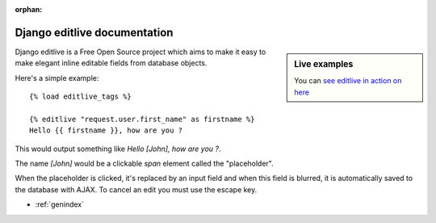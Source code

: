 :orphan:

.. _contents:

.. |example1| image:: /_static/examples/example-1.png
.. |example2| image:: /_static/examples/example-2.png


Django editlive documentation
=============================

.. sidebar:: Live examples

    You can `see editlive in action on here`__

.. __: http://editlive.motion-m.ca/


Django editlive is a Free Open Source project which aims to make it easy to
make elegant inline editable fields from database objects.

Here's a simple example::

    {% load editlive_tags %}

    {% editlive "request.user.first_name" as firstname %}
    Hello {{ firstname }}, how are you ?


This would output something like `Hello [John], how are you ?`.

|example1|

The name `[John]` would be a clickable `span` element called the "placeholder".

|example2|

When the placeholder is clicked, it's replaced by an input field and when this field
is blurred, it is automatically saved to the database with AJAX. To cancel an edit you
must use the escape key.

* :ref:`genindex`
